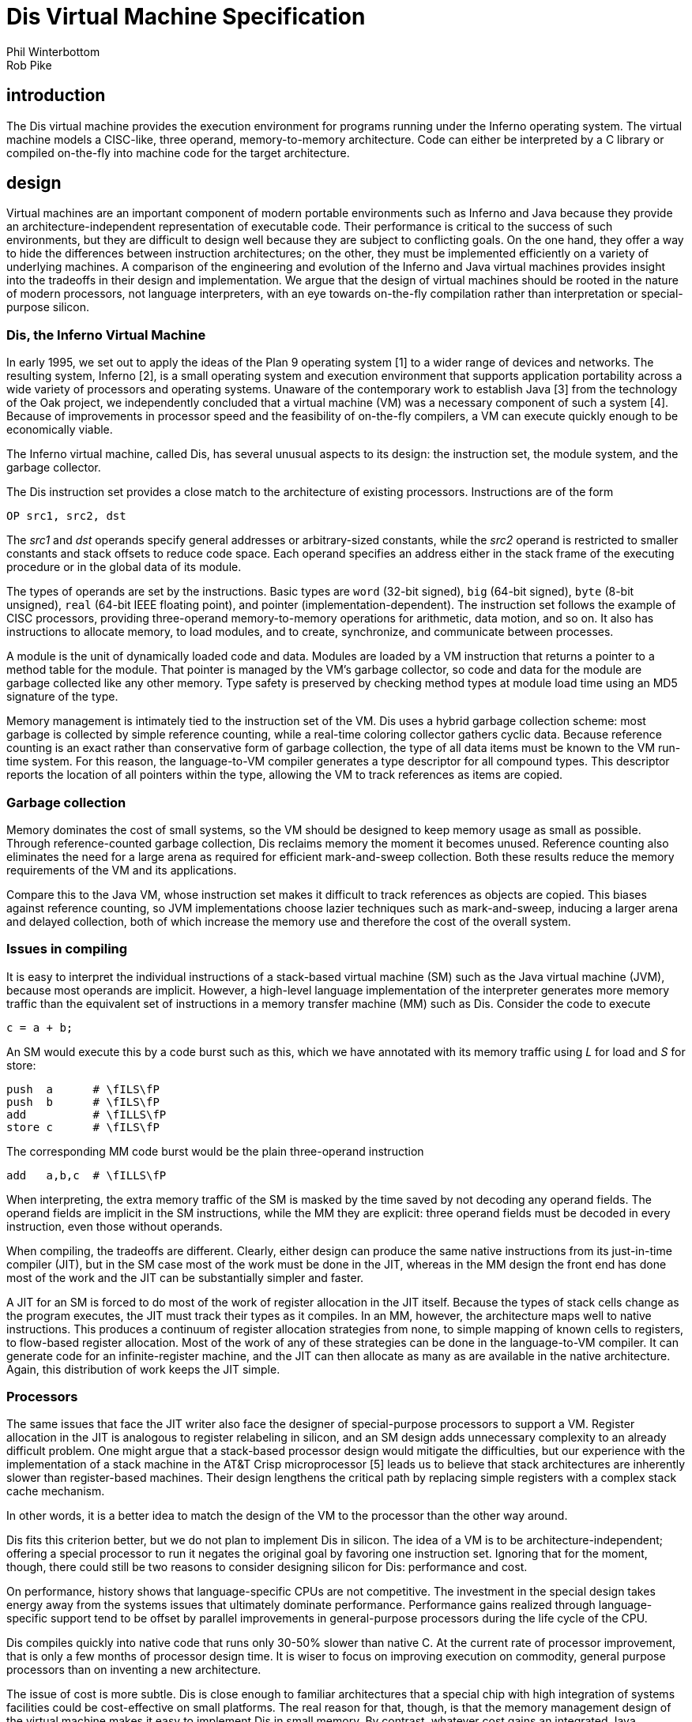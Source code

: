 = Dis Virtual Machine Specification
Phil Winterbottom; Rob Pike


== introduction

The Dis virtual machine provides the execution environment for programs
running under the Inferno operating system. The virtual machine models a
CISC-like, three operand, memory-to-memory architecture. Code can either
be interpreted by a C library or compiled on-the-fly into machine code
for the target architecture.


== design

Virtual machines are an important component of modern portable
environments such as Inferno and Java because they provide
an architecture-independent representation of executable code.
Their performance is critical to the success of such environments,
but they are difficult to design well because they are subject to
conflicting goals.  On the one hand, they offer a way to hide the
differences between instruction architectures; on the other, they
must be implemented efficiently on a variety of underlying machines.
A comparison of the engineering and evolution of the Inferno and Java
virtual machines provides insight into the tradeoffs in their design and
implementation.  We argue that the design of virtual machines should be
rooted in the nature of modern processors, not language interpreters,
with an eye towards on-the-fly compilation rather than interpretation
or special-purpose silicon.


=== Dis, the Inferno Virtual Machine

In early 1995, we set out to apply the ideas of the Plan 9 operating
system [1] to a wider range of devices and networks.  The resulting
system, Inferno [2], is a small operating system and execution environment
that supports application portability across a wide variety of processors
and operating systems.  Unaware of the contemporary work to establish Java
[3] from the technology of the Oak project, we independently concluded
that a virtual machine (VM) was a necessary component of such a system
[4].  Because of improvements in processor speed and the feasibility of
on-the-fly compilers, a VM can execute quickly enough to be economically
viable.

The Inferno virtual machine, called Dis, has several unusual aspects
to its design: the instruction set, the module system, and the garbage
collector.

The Dis instruction set provides a close match to the architecture of
existing processors.  Instructions are of the form

    OP src1, src2, dst

The _src1_ and _dst_ operands specify general addresses or arbitrary-sized
constants, while the _src2_ operand is restricted to smaller constants and
stack offsets to reduce code space.  Each operand specifies an address
either in the stack frame of the executing procedure or in the global
data of its module.

The types of operands are set by the instructions.  Basic types are `word`
(32-bit signed), `big` (64-bit signed), `byte` (8-bit unsigned), `real`
(64-bit IEEE floating point), and pointer (implementation-dependent).
The instruction set follows the example of CISC processors, providing
three-operand memory-to-memory operations for arithmetic, data motion,
and so on.  It also has instructions to allocate memory, to load modules,
and to create, synchronize, and communicate between processes.

A module is the unit of dynamically loaded code and data.  Modules are
loaded by a VM instruction that returns a pointer to a method table for
the module.  That pointer is managed by the VM's garbage collector, so
code and data for the module are garbage collected like any other memory.
Type safety is preserved by checking method types at module load time
using an MD5 signature of the type.

Memory management is intimately tied to the instruction set of the VM.
Dis uses a hybrid garbage collection scheme: most garbage is collected
by simple reference counting, while a real-time coloring collector
gathers cyclic data.  Because reference counting is an exact rather
than conservative form of garbage collection, the type of all data
items must be known to the VM run-time system.  For this reason, the
language-to-VM compiler generates a type descriptor for all compound
types.  This descriptor reports the location of all pointers within the
type, allowing the VM to track references as items are copied.


=== Garbage collection

Memory dominates the cost of small systems, so the VM should be designed
to keep memory usage as small as possible.  Through reference-counted
garbage collection, Dis reclaims memory the moment it becomes unused.
Reference counting also eliminates the need for a large arena as required
for efficient mark-and-sweep collection.  Both these results reduce the
memory requirements of the VM and its applications.

Compare this to the Java VM, whose instruction set makes it difficult to
track references as objects are copied.  This biases against reference
counting, so JVM implementations choose lazier techniques such as
mark-and-sweep, inducing a larger arena and delayed collection, both
of which increase the memory use and therefore the cost of the overall
system.


=== Issues in compiling

It is easy to interpret the individual instructions of a stack-based
virtual machine (SM) such as the Java virtual machine (JVM), because most
operands are implicit.  However, a high-level language implementation
of the interpreter generates more memory traffic than the equivalent
set of instructions in a memory transfer machine (MM) such as Dis.
Consider the code to execute

    c = a + b;

An SM would execute this by a code burst such as this, which we have
annotated with its memory traffic using _L_ for load and _S_ for store:

    push  a      # \fILS\fP
    push  b      # \fILS\fP
    add          # \fILLS\fP
    store c      # \fILS\fP

The corresponding MM code burst would be the plain three-operand
instruction

    add   a,b,c  # \fILLS\fP

When interpreting, the extra memory traffic of the SM is masked by the
time saved by not decoding any operand fields.   The operand fields
are implicit in the SM instructions, while the MM they are explicit:
three operand fields must be decoded in every instruction, even those
without operands.

When compiling, the tradeoffs are different.  Clearly, either design
can produce the same native instructions from its just-in-time compiler
(JIT), but in the SM case most of the work must be done in the JIT,
whereas in the MM design the front end has done most of the work and
the JIT can be substantially simpler and faster.

A JIT for an SM is forced to do most of the work of register allocation in
the JIT itself.  Because the types of stack cells change as the program
executes, the JIT must track their types as it compiles.  In an MM,
however, the architecture maps well to native instructions.  This produces
a continuum of register allocation strategies from none, to simple mapping
of known cells to registers, to flow-based register allocation.  Most of
the work of any of these strategies can be done in the language-to-VM
compiler.  It can generate code for an infinite-register machine, and the
JIT can then allocate as many as are available in the native architecture.
Again, this distribution of work keeps the JIT simple.


=== Processors

The same issues that face the JIT writer also face the designer of
special-purpose processors to support a VM.  Register allocation in
the JIT is analogous to register relabeling in silicon, and an SM
design adds unnecessary complexity to an already difficult problem.
One might argue that a stack-based processor design would mitigate the
difficulties, but our experience with the implementation of a stack
machine in the AT&T Crisp microprocessor [5] leads us to believe that
stack architectures are inherently slower than register-based machines.
Their design lengthens the critical path by replacing simple registers
with a complex stack cache mechanism.

In other words, it is a better idea to match the design of the VM to
the processor than the other way around.

Dis fits this criterion better, but we do not plan to implement Dis
in silicon.  The idea of a VM is to be architecture-independent;
offering a special processor to run it negates the original goal by
favoring one instruction set.  Ignoring that for the moment, though,
there could still be two reasons to consider designing silicon for Dis:
performance and cost.

On performance, history shows that language-specific CPUs are not
competitive.  The investment in the special design takes energy
away from the systems issues that ultimately dominate performance.
Performance gains realized through language-specific support tend to
be offset by parallel improvements in general-purpose processors during
the life cycle of the CPU.

Dis compiles quickly into native code that runs only 30-50% slower than
native C.  At the current rate of processor improvement, that is only a
few months of processor design time.  It is wiser to focus on improving
execution on commodity, general purpose processors than on inventing a
new architecture.

The issue of cost is more subtle.  Dis is close enough to familiar
architectures that a special chip with high integration of systems
facilities could be cost-effective on small platforms.  The real reason
for that, though, is that the memory management design of the virtual
machine makes it easy to implement Dis in small memory.  By contrast,
whatever cost gains an integrated Java processor might realize will
likely be lost in the extra memory required by its conservative garbage
collection scheme [6].



== Addressing Modes

=== Operand Size

Operand sizes are defined as follows: a byte is 8 bits, a word or
pointer is 32 bits, a float is 64 bits, a big integer is 64 bits. The
operand size of each instruction is encoded explicitly by the operand
code. The operand size and type are specified by the last character of
the instruction mnemonic:

    W	word, 32-bit two's complement
    B	byte, 8-bit unsigned
    F	float, 64-bit IEEE format
    L	big, 64-bit two's complement
    P	pointer
    C	Unicode string encoded in UTF-8
    M	memory
    MP	memory containing pointers

Two more operand types are defined to provide `short' types for use by
languages other than Limbo: signed 16-bit integers, called `short word'
here, and 32-bit IEEE format floating-point numbers, called `short float'
or `short real' here.  Support for them is limited to conversion to and
from words or floats respectively; the instructions are marked below
with a dagger (†).

=== Memory Organization

Memory for a thread is divided into several separate regions. The
code segment stores either a decoded virtual machine instruction stream
suitable for execution by the interpreter or flash compiled native machine
code for the host CPU. Neither type of code segment is addressable from
the instruction set. At the object code level, PC values are offsets,
counted in instructions, from the beginning of the code space.

Data memory is a linear array of bytes, addressed using 32-bit
pointers. Words are stored in the native representation of the host
CPU. Data types larger than a byte must be stored at addresses aligned
to a multiple of the data size. A thread executing a module has access to
two regions of addressable data memory. A module pointer (`mp` register)
defines a region of global storage for a particular module, a frame
pointer (`fp` register) defines the current activation record or frame
for the thread. Frames are allocated dynamically from a stack by function
call and return instructions. The stack is extended automatically from
the heap.

The `mp` and `fp` registers cannot be addressed directly, and therefore,
can be modified only by call and return instructions.

=== Effective Addresses

Each instruction can potentially address three operands. The source and
destination operands are general, but the middle operand can use any
address mode except double indirect. If the middle operand of a three
address instruction is omitted, it is assumed to be the same as the
destination operand.

The general operands generate an effective address from three basic modes:
immediate, indirect and double indirect. The assembler syntax for each
mode is:

    10(fp)	30-bit signed indirect from fp
    20(mp)	30-bit signed indirect from mp
    $0x123	30-bit signed immediate value
    10(20(fp))	two 16-bit unsigned offsets double indirect from fp
    10(20(mp))	two 16-bit unsigned offsets double indirect from mp

=== Garbage Collection

The Dis machine performs both reference counted and real time mark
and sweep garbage collection. This hyrbrid approach allows code to be
generated in several styles: pure reference counted, mark and sweep,
or a hybrid of the two approaches. Compiler writers have the freedom to
choose how specific types are handled by the machine to optimize code for
performance or language implementation. Instruction selection determines
which algorithm will be applied to specific types.

When using reference counting, pointers are a special operand type and
should only be manipulated using the pointer instructions in order to
ensure the correct functioning of the garbage collector. Every memory
location that stores a pointer must be known to the interpreter so that
it can be initialized and deallocated correctly. The information is
transmitted in the form of type descriptors in the object module. Each
type descriptor contains a bit vector for a particular type where each
bit corresponds to a word in memory. Type descriptors are generated
automatically by the Limbo compiler. The assembler syntax for a type
descriptor is:

    desc	$10, 132, "001F"

The first parameter is the descriptor number, the second is the size
in bytes, and the third a pointer map. The map contains a list of hex
bytes where each byte maps eight 32 bit words. The most significant bit
represents the lowest memory address.  A one bit indicates a pointer in
memory. The map need not have an entry for every byte and unspecified
bytes are assumed zero.

Throughout this description, the symbolic constant `H` refers to a
nil pointer.


== Instruction Set

=== add_x_ - Add

    Syntax:	addb	src1, src2, dst
		addf	src1, src2, dst
		addw	src1, src2, dst
		addl	src1, src2, dst
    Function:	dst = src1 + src2

The `add` instructions compute the sum of the operands addressed by
`src1` and `src2` and stores the result in the `dst` operand. For `addb`
the result is truncated to eight bits.

=== addc - Add strings

    Syntax:		addc	src1, src2, dst
    Function:	dst = src1 + src2

The `addc` instruction concatenates the two UTF strings pointed to by
`src1` and `src2` ; the result is placed in the pointer addressed by
`dst` .  If both pointers are `H` the result will be a zero length string
rather than `H`.

=== alt - Alternate between communications

    Syntax:		alt	src, dst

The `alt` instruction selects between a set of channels ready to
communicate. The `src` argument is the address of a structure of the
following form:

    struct Alt {
	int nsend;		/* Number of senders */
	int nrecv;		/* Number of receivers */
	struct {
		Channel* c;		/* Channel */
		void*	val;	/* Address of lval/rval */
	} entry[];
    };

The vector is divided into two sections; the first lists the channels
ready to send values, the second lists channels either ready to receive
or an array of channels each of which may be ready to receive. The counts
of the sender and receiver channels are stored as the first and second
words addressed by `src` .  An `alt` instruction proceeds by testing
each channel for readiness to communicate. A ready channel is added to
a list. If the list is empty after each channel has been considered,
the thread blocks at the `alt` instruction waiting for a channel to
become ready; otherwise, a channel is picked at random from the ready set.

The `alt` instruction then uses the selected channel to perform the
communication using the `val` address as either a source for send or
a destination for receive. The numeric index of the selected vector
element is placed in `dst` .

and_x_ - Logical AND

    Syntax:	andb	src1, src2, dst
		andw	src1, src2, dst
		andl	src1, src2, dst
    Function:	dst = src1 & src2

The instructions compute the bitwise AND of the two operands addressed by
`src1` and `src2` and stores the result in the `dst` operand.

beq_x_ - Branch equal

    Syntax:	beqb	src1, src2, dst
		beqc	src1, src2, dst
		beqf	src1, src2, dst
		beqw	src1, src2, dst
		beql	src1, src2, dst
    Function:	if src1 == src2 then pc = dst

If the `src1` operand is equal to the `src2` operand, then control is
transferred to the program counter specified by the `dst` operand.

bge_x_ - Branch greater or equal

    Syntax:	bgeb	src1, src2, dst
		bgec	src1, src2, dst
		bgef	src1, src2, dst
		bgew	src1, src2, dst
		bgel	src1, src2, dst
    Function:	if src1 >= src2 then pc = dst

If the `src1` operand is greater than or equal to the `src2` operand,
then control is transferred to program counter specified by the `dst`
operand. This instruction performs a signed comparison.

bgt_x_ - Branch greater

    Syntax:	bgtb	src1, src2, dst
		bgtc	src1, src2, dst
		bgtf	src1, src2, dst
		bgtw	src1, src2, dst
		bgtl	src1, src2, dst
    Function:	if src1 > src2 then pc = dst

If the `src1` operand is greater than the `src2` operand, then control is
transferred to the program counter specified by the `dst` operand. This
instruction performs a signed comparison.

ble_x_ - Branch less than or equal

    Syntax:	bleb	src1, src2, dst
		blec	src1, src2, dst
		blef	src1, src2, dst
		blew	src1, src2, dst
		blel	src1, src2, dst
    Function:	if src1 <= src2 then pc = dst

If the `src1` operand is less than or equal to the `src2` operand,
then control is transferred to the program counter specified by the
`dst` operand. This instruction performs a signed comparison.

blt_x_ - Branch less than

    Syntax:	bltb	src1, src2, dst
		bltc	src1, src2, dst
		bltf	src1, src2, dst
		bltw	src1, src2, dst
		bltl	src1, src2, dst
    Function:	if src1 < src2 then pc = dst

If the `src1` operand is less than the `src2` operand, then control is
transferred to the program counter specified by the `dst` operand.

bne_x_ - Branch not equal

    Syntax:	bneb	src1, src2, dst
		bnec	src1, src2, dst
		bnef	src1, src2, dst
		bnew	src1, src2, dst
		bnel	src1, src2, dst
    Function:	if src1 != src2 then pc = dst

If the `src1` operand is not equal to the `src2` operand, then control
is transferred to the program counter specified by the `dst` operand.

call - Call local function

    Syntax:	call	src, dst
    Function:	link(src) = pc
		frame(src) = fp
		mod(src) = 0
		fp = src
		pc = dst

The `call` instruction performs a function call to a routine in the
same module. The `src` argument specifies a frame created by `new` .
The current value of `pc` is stored in link(src), the current value of
`fp` is stored in frame(src) and the module link register is set to
0. The value of `fp` is then set to `src` and control is transferred to
the program counter specified by `dst`.

case - Case compare integer and branch

    Syntax:	case	src, dst
    Function:	pc = 0..i: dst[i].pc where
		  dst[i].lo >= src && dst[i].hi < src

The `case` instruction jumps to a new location specified by a range of
values. The `dst` operand points to a table in memory containing a table
of `i` values. Each value is three words long: the first word specifies
a low value, the second word specifies a high value, and the third word
specifies a program counter. The first word of the table gives the
number of entries. The `case` instruction searches the table for the
first matching value where the `src` operand is greater than or equal
to the low word and less than the high word. Control is transferred to
the program counter stored in the first word of the matching entry.

casec - Case compare string and branch

    Syntax:	casec	src, dst
    Function:	pc = 0..i: dst[i].pc where
		   dst[i].lo >= src && dst[i].hi < src

The `casec` instruction jumps to a new location specified by a range
of string constants. The table is the same as described for the `case`
instruction.

cons_x_ - Allocate new list element

    Syntax:	consb	src, dst
		consc	src, dst
		consf	src, dst
		consl	src, dst
		consm	src, dst
		consmp	src, dst
		consp	src, dst
		consw	src, dst
    Function:	p = new(src, dst)
		dst = p

The `cons` instructions add a new element to the head of a list. A new
list element is composed from the `src` operand and a pointer to the
head of an extant list specified by `dst` .  The resulting element is
stored back into `dst` .

cvtac - Convert byte array to string

    Syntax:	cvtac	src, dst
    Function:	dst = string(src)

The `src` operand must be an array of bytes, which is converted into a
character string and stored in `dst` .  The new string is a copy of the
bytes in `src` .

cvtbw - Convert byte to word

    Syntax:	cvtbw	src, dst
    Function:	dst = src & 0xff

A byte is fetched from the `src` operand extended to the size of a word
and then stored into `dst` .

cvtca - Convert string to byte array

    Syntax:	cvtca	src, dst
    Function:	dst = array(src)

The `src` operand must be a string which is converted into an array of
bytes and stored in `dst` .  The new array is a copy of the characters
in src.

cvtcf - Convert string to real

    Syntax:	cvtcf	src, dst
    Function:	dst = (float)src

The string addressed by the `src` operand is converted to a floating point
value and stored in the `dst` operand. Initial white space is ignored;
conversion ceases at the first character in the string that is not part
of the representation of the floating point value.

cvtcl - Convert string to big

    Syntax:	cvtcl	src, dst
    Function:	dst = (big)src

The string addressed by the `src` operand is converted to a big integer
and stored in the `dst` operand. Initial white space is ignored;
conversion ceases at the first non-digit in the string.

cvtcw - Convert string to word

    Syntax:	cvtcw	src, dst
    Function:	dst = (int)src

The string addressed by the `src` operand is converted to a word and
stored in the `dst` operand. Initial white space is ignored; after a
possible sign, conversion ceases at the first non-digit in the string.

cvtfc - Convert real to string

    Syntax:	cvtfc	src, dst
    Function:	dst = string(src)

The floating point value addressed by the `src` operand is converted
to a string and stored in the `dst` operand. The string is a floating
point representation of the value.

cvtfw - Convert real to word

    Syntax:	cvtfw	src, dst
    Function:	dst = (int)src

The floating point value addressed by `src` is converted into a word
and stored into `dst` .  The floating point value is rounded to the
nearest integer.

cvtfl - Convert real to big

    Syntax:	cvtfl	src, dst
    Function:	dst = (big)src

The floating point value addressed by `src` is converted into a big
integer and stored into `dst` .  The floating point value is rounded to
the nearest integer.

cvtfr - Convert real to short real†

    Syntax:	cvtfr	src, dst
    Function:	dst = (short float)src

The floating point value addressed by `src` is converted to a short
(32-bit) floating point value and stored into `dst` .  The floating
point value is rounded to the nearest integer.

cvtlc - Convert big to string

    Syntax:	cvtlc	src, dst
    Function:	dst = string(src)

The big integer addressed by the `src` operand is converted to a string
and stored in the `dst` operand. The string is the decimal representation
of the big integer.

cvtlw - Convert big to word

    Syntax:	cvtlw	src, dst
    Function:	dst = (int)src

The big integer addressed by the `src` operand is converted to a word
and stored in the `dst` operand.

cvtsw - Convert short word to word†

    Syntax:	cvtsw	src, dst
    Function:	dst = (int)src

The short word addressed by the `src` operand is converted to a word
and stored in the `dst` operand.

cvtwb - Convert word to byte

    Syntax:	cvtwb	src, dst
    Function:	dst = (byte)src;

The `src` operand is converted to a byte and stored in the `dst` operand.

cvtwc - Convert word to string

    Syntax:	cvtwc	src, dst
    Function:	dst = string(src)

The word addressed by the `src` operand is converted to a string and
stored in the `dst` operand. The string is the decimal representation
of the word.

cvtwl - Convert word to big

    Syntax:	cvtwl	src, dst
    Function:	dst = (big)src;

The word addressed by the `src` operand is converted to a big integer
and stored in the `dst` operand.

cvtwf - Convert word to real

    Syntax:	cvtwf	src, dst
    Function:	dst = (float)src;

The word addressed by the `src` operand is converted to a floating point
value and stored in the `dst` operand.

cvtws - Convert word to short word†

    Syntax:	cvtws	src, dst
    Function:	dst = (short)src;

The word addressed by the `src` operand is converted to a short word
and stored in the `dst` operand.

cvtlf - Convert big to real

    Syntax:	cvtlf	src, dst
    Function:	dst = (float)src;

The big integer addressed by the `src` operand is converted to a floating
point value and stored in the `dst` operand.

cvtrf - Convert short real to real†

    Syntax:	cvtrf	src, dst
    Function:	dst = (float)src;

The short (32 bit) floating point value addressed by the `src` operand
is converted to a 64-bit floating point value and stored in the `dst`
operand.

div_x_ - Divide

    Syntax:	divb	src1, src2, dst
		divf	src1, src2, dst
		divw	src1, src2, dst
		divl	src1, src2, dst
    Function:	dst = src2/src1

The `src2` operand is divided by the `src1` operand and the quotient
is stored in the `dst` operand. Division by zero causes the thread
to terminate.

exit - Terminate thread

    Syntax:	exit
    Function:	exit()

The executing thread terminates. All resources held in the stack are
deallocated.

frame - Allocate frame for local call

    Syntax:	frame	src1, src2
    Function:	src2 = fp + src1->size
		initmem(src2, src1);

The frame instruction creates a new stack frame for a call to a function
in the same module. The frame is initialized according to the type
descriptor supplied as the `src1` operand. A pointer to the newly created
frame is stored in the `src2` operand.

goto - Computed goto

    Syntax:	goto	src, dst
    Function:	pc = dst[src]

The `goto` instruction performs a computed goto. The `src` operand must be
an integer index into a table of PC values specified by the `dst` operand.

head_x_ - Head of list

    Syntax:	headb	src, dst
		headf	src, dst
		headm	src, dst
		headmp	src, dst
		headp	src, dst
		headw	src, dst
		headl	src, dst
    Function:	dst = hd src

The `head` instructions make a copy of the first data item stored in a
list. The `src` operand must be a list of the correct type. The first
item is copied into the `dst` operand. The list is not modified.

indc - Index by character

    Syntax:	indc	src1, src2, dst	
    Function:	dst = src1[src2]

The `indc` instruction indexes Unicode strings. The `src1` instruction
must be a string. The `src2` operand must be an integer specifying the
origin-0 index in `src1` of the (Unicode) character to store in the
`dst` operand.

indx - Array index

    Syntax:	indx	src1, dst, src2
    Function:	dst = &src1[src2]

The `indx` instruction computes the effective address of an array
element. The `src1` operand must be an array created by the `newa`
instruction. The `src2` operand must be an integer. The effective address
of the `src2` element of the array is stored in the `dst` operand.

ind_x_ - Index by type

    Syntax:	indb	src1, dst, src2
		indw	src1, dst, src2
		indf	src1, dst, src2
		indl	src1, dst, src2
    Function:	dst = &src1[src2]

The `indb`, `indw`, `indf` and `indl` instructions index arrays of the
basic types. The `src1` operand must be an array created by the `newa`
instruction. The `src2` operand must be a non-negative integer index
less than the array size. The effective address of the element at the
index is stored in the `dst` operand.

insc - Insert character into string

    Syntax:	insc	src1, src2, dst
    Function:	src1[src2] = dst

The `insc` instruction inserts a character into an existing string.
The index in `src2` must be a non-negative integer less than the length
of the string plus one.  (The character will be appended to the string
if the index is equal to the string's length.)  The `src1` operand must
be a string (or nil).  The character to insert must be a valid 21-bit
unicode value represented as a word.

jmp - Branch always

    Syntax:	jmp	dst
    Function:	pc = dst

Control is transferred to the location specified by the `dst` operand.

lea - Load effective address

    Syntax:	lea	src, dst
    Function:	dst = &src

The `lea` instruction computes the effective address of the `src`
operand and stores it in the `dst` operand.

lena - Length of array

    Syntax:	lena	src, dst
    Function:	dst = nelem(src)

The `lena` instruction computes the length of the array specified by the
`src` operand and stores it in the `dst` operand.

lenc - Length of string

    Syntax:	lenc	src, dst
    Function:	dst = utflen(src)

The `lenc` instruction computes the number of characters in the UTF
string addressed by the `src` operand and stores it in the `dst` operand.

lenl - Length of list

    Syntax:	lenl	src, dst
    Function:	dst = 0;
		for(l = src; l; l = tl l)
			dst++;

The `lenl` instruction computes the number of elements in the list
addressed by the `src` operand and stores the result in the `dst` operand.

load - Load module

    Syntax:	load	src1, src2, dst
    Function:	dst = load src2 src1

The `load` instruction loads a new module into the heap. The module
might optionally be compiled into machine code depending on the module
header. The `src1` operand is a pathname to the file containing the
object code for the module. The `src2` operand specifies the address
of a linkage descriptor for the module (see below).  A reference to the
newly loaded module is stored in the `dst` operand.  If the module could
not be loaded for any reason, then `dst` will be set to `H` .

The linkage descriptor referenced by the `src2` operand is a table in
data space that lists the functions imported by the current module from
the module to be loaded.  It has the following layout:

    int nentries;
    struct {	/* word aligned */
        int	sig;
        byte	name[];	/* UTF encoded name, 0-terminated */
    } entry[];

The `nentries` value gives the number of entries in the table and can be
zero.  It is followed by that many linkage entries.  Each entry is aligned
on a word boundary; there can therefore be padding before each structure.
The entry names the imported function in the UTF-encoded string in `name`
, which is terminated by a byte containing zero.  The MD5 hash of the
function's type signature is given in the value `sig` .  For each entry,
`load` instruction checks that a function with the same name in the newly
loaded exists, with the same signature.  Otherwise the load will fail and
`dst` will be set to `H`.

The entries in the linkage descriptor form an array of linkage records
(internal to the virtual machine) associated with the module pointer
returned in `dst` , that is indexed by operators `mframe` , `mcall`
and `mspawn` to refer to functions in that module.  The linkage scheme
provides a level of indirection that allows a module to be loaded using
any module declaration that is a valid subset of the implementation
module's declaration, and allows entry points to be added to modules
without invalidating calling modules.

lsr_x_ - Logical shift right

    Syntax:	lsrw	src1, src2, dst
		lsrl	src1, src2, dst
    Function:	dst = (unsigned)src2 >> src1

The `lsr` instructions shift the `src2` operand right by the number of
bits specified by the `src1` operand, replacing the vacated bits by 0,
and store the result in the `dst` operand. Shift counts less than 0 or
greater than the number of bits in the object have undefined results.
This instruction is included for support of languages other than Limbo,
and is not used by the Limbo compiler.

mcall - Inter-module call

    Syntax:	mcall	src1, src2, src3
    Function:	link(src1) = pc
		frame(src1) = fp
		mod(src1) = current_moduleptr
		current_moduleptr = src3->moduleptr
		fp = src1
		pc = src3->links[src2]->pc

The `mcall` instruction calls a function in another module. The first
argument specifies a new frame for the called procedure and must
have been built using the `mframe` instruction.  The `src3` operand
is a module reference generated by a successful `load` instruction.
The `src2` operand specifies the index for the called function in the
array of linkage records associated with that module reference (see the
`load` instruction).

mframe - Allocate inter-module frame

    Syntax:	mframe	src1, src2, dst
    Function:	dst = fp + src1->links[src2]->t->size
		initmem(dst, src1->links[src2])

The `mframe` instruction allocates a new frame for a procedure call into
another module. The `src1` operand specifies the location of a module
pointer created as the result of a successful load instruction. The
`src2` operand specifies the index for the called function in the array
of linkage records associated with that module pointer (see the `load`
instruction).  A pointer to the initialized frame is stored in `dst` .
The `src2` operand specifies the linkage number of the function to be
called in the module specified by `src1` .

mnewz - Allocate object given type from another module

    Syntax:	mnewz	src1, src2, dst
    Function:	dst = malloc(src1->types[src2]->size)
		initmem(dst, src1->types[src2]->map)

The `mnewz` instruction allocates and initializes storage to a new area
of memory.  The `src1` operand specifies the location of a module pointer
created as the result of a successful load instruction.  The size of the
new memory area and the location of pointers within it are specified
by the `src2` operand, which gives a type descriptor number within
that module.  Space not occupied by pointers is initialized to zero.
A pointer to the initialized object is stored in `dst` .  This instruction
is not used by Limbo; it was added to implement other languages.

mod_x_ - Modulus

    Syntax:	modb	src1, src2, dst
		modw	src1, src2, dst
		modl	src1, src2, dst
    Function:	dst = src2 % src1

The modulus instructions compute the remainder of the `src2` operand
divided by the `src1` operand and store the result in `dst` .  The
operator preserves the condition that the absolute value of a%b is less
than the absolute value of `b` ; `"(a/b)*b` + a%b" is always equal to
`a` .

mov_x_ - Move scalar

    Syntax:	movb	src, dst
		movw	src, dst
		movf	src, dst
		movl	src, dst
    Function:	dst = src

The move operators perform assignment. The value specified by the `src`
operand is copied to the `dst` operand.

movm - Move memory

    Syntax:	movm	src1, src2, dst
    Function:	memmove(&dst, &src1, src2)

The `movm` instruction copies memory from the `src1` operand to the
`dst` operand for `src2` bytes. The `src1` and `dst` operands specify
the effective address of the memory rather than a pointer to the memory.

movmp - Move memory and update reference counts

    Syntax:	movmp	src1, src2, dst
    Function:	decmem(&dst, src2)
		memmove(&dst, &src1, src2->size)
		incmem(&src, src2)

The `movmp` instructions performs the same function as the `movm`
instruction but increments the reference count of pointers contained in
the data type. For each pointer specified by the `src2` type descriptor,
the corresponding pointer reference count in the destination is
decremented. The `movmp` instruction then copies memory from the `src1`
operand to the `dst` operand for the number of bytes described by the
type descriptor. For each pointer specified by the type descriptor the
corresponding pointer reference count in the source is incremented.

movp - Move pointer

    Syntax:	movp	src, dst
    Function:	destroy(dst)
		dst = src
		incref(src)

The `movp` instruction copies a pointer adjusting the reference counts
to reflect the new pointers.

movpc - Move program counter

    Syntax:	movpc	src, dst
    Function:	dst = PC(src);

The `movpc` instruction computes the actual address of an immediate PC
value. The `dst` operand is set to the actual machine address of the
instruction addressed by the `src` operand. This instruction must be
used to calculate PC values for computed branches.

mspawn - Module spawn function

    Syntax:	mspawn	src1, src2, src3
    Function:	fork();
		if(child){
			link(src1) = 0
			frame(src1) = 0
			mod(src1) = src3->moduleptr
			current_moduleptr = src3->moduleptr
			fp = src1
			pc = src3->links[src2]->pc
		}

The `mspawn` instruction creates a new thread, which starts executing a
function in another module.  The first argument specifies a new frame
for the called procedure and must have been built using the `mframe`
instruction.  The `src3` operand is a module reference generated by a
successful `load` instruction.  The `src2` operand specifies the index
for the called function in the array of linkage records associated with
that module reference (see the `load` instruction above).

mul_x_ - Multiply

    Syntax:	mulb	src1, src2, dst
		mulw	src1, src2, dst
		mulf	src1, src2, dst
		mull	src1, src2, dst
    Function:	dst = src1 * src2

The `src1` operand is multiplied by the `src2` operand and the product
is stored in the `dst` operand.

nbalt - Non blocking alternate

    Syntax:	nbalt	src, dst

The `nbalt` instruction has the same operands and function as `alt` ,
except that if no channel is ready to communicate, the instruction does
not block. When no channels are ready, control is transferred to the PC
in the last element of the table addressed by `dst` .

negf - Negate real

    Syntax:	negf	src, dst
    Function:	dst = -src

The floating point value addressed by the `src` operand is negated and
stored in the `dst` operand.

new, newz - Allocate object

    Syntax:	new	src, dst
		newz	src, dst
    Function:	dst = malloc(src->size);
		initmem(dst, src->map);

The `new` instruction allocates and initializes storage to a new area
of memory. The size and locations of pointers are specified by the
type descriptor number given as the `src` operand. A pointer to the
newly allocated object is placed in `dst` .  Any space not occupied by
pointers has undefined value.

The `newz` instruction additionally guarantees that all non-pointer
values are set to zero.  It is not used by Limbo.

newa, newaz - Allocate array

    Syntax:	newa	src1, src2, dst
		newaz	src1, src2, dst
    Function:	dst = malloc(src2->size * src1);
		for(i = 0; i < src1; i++)
			initmem(dst + i*src2->size, src2->map);

The `newa` instruction allocates and initializes an array. The number of
elements is specified by the `src1` operand. The type of each element is
specified by the type descriptor number given as the `src2` operand.
Space not occupied by pointers has undefined value.  The `newaz`
instruction additionally guarantees that all non-pointer values are set
to zero; it is not used by Limbo.

newc_x_ - Allocate channel

    Syntax:	newcw	dst
		newcb	dst
		newcl	dst
		newcf	dst
		newcp	dst
		newcm	src, dst
		newcmp	src, dst
    Function:	dst = new(Channel)

The `newc` instruction allocates a new channel of the specified type and
stores a reference to the channel in `dst` .  For the `newcm` instruction
the source specifies the number of bytes of memory used by values sent
on the channel (see the `movm` instruction above).  For the `newcmp`
instruction the first operand specifies a type descriptor giving the
length of the structure and the location of pointers within the structure
(see the `movmp` instruction above).

or_x_ - Logical OR

    Syntax:	orb	src1, src2, dst
		orw	src1, src2, dst
		orl	src1, src2, dst
    Function:	dst = src1 | src

These instructions compute the bitwise OR of the two operands addressed by
`src1` and `src2` and store the result in the `dst` operand.

recv - Receive from channel

    Syntax:	recv	src, dst
    Function:	dst = <-src

The `recv` instruction receives a value from some other thread on the
channel specified by the `src` operand. Communication is synchronous,
so the calling thread will block until a corresponding `send` or `alt`
is performed on the channel. The type of the received value is determined
by the channel type and the `dst` operand specifies where to place the
received value.

ret - Return from function

    Syntax:	ret
    Function:	npc = link(fp)
		mod = mod(fp)
		fp = frame(fp)
		pc = npc

The `ret` instruction returns control to the instruction after the call
of the current function.

send - Send to channel

    Syntax:	send	src, dst
    Function:	dst <-= src

The `send` instruction sends a value from this thread to some other
thread on the channel specified by the `dst` operand. Communication
is synchronous so the calling thread will block until a corresponding
`recv` or `alt` is performed on the channel. The type of the sent value
is determined by the channel type and the `dst` operand specifies where
to retrieve the sent value.

shl_x_ - Shift left arithmetic

    Syntax:	shlb	src1, src2, dst
		shlw	src1, src2, dst
		shll	src1, src2, dst
    Function:	dst = src2 << src1

The `shl` instructions shift the `src2` operand left by the number of
bits specified by the `src1` operand and store the result in the `dst`
operand. Shift counts less than 0 or greater than the number of bits in
the object have undefined results.

shr_x_ - Shift right arithmetic

    Syntax:	shrb	src1, src2, dst
		shrw	src1, src2, dst
		shrl	src1, src2, dst
    Function:	dst = src2 >> src1

The `shr` instructions shift the `src2` operand right by the number of
bits specified by the `src1` operand and store the result in the `dst`
operand. Shift counts less than 0 or greater than the number of bits in
the object have undefined results.

slicea - Slice array

    Syntax:	slicea	src1, src2, dst
    Function:	dst = dst[src1:src2]

The `slicea` instruction creates a new array, which contains the elements
from the index at `src1` to the index `src2-1` .  The new array is a
reference array which points at the elements in the initial array. The
initial array will remain allocated until both arrays are no longer
referenced.

slicec - Slice string

    Syntax:	slicec	src1, src2, dst
    Function:	dst = dst[src1:src2]

The `slicec` instruction creates a new string, which contains characters
from the index at `src1` to the index `src2-1` .  Unlike `slicea` ,
the new string is a copy of the elements from the initial string.

slicela - Assign to array slice

    Syntax:	slicela	  src1, src2, dst
    Function:	dst[src2:] = src1

The `src1` and `dst` operands must be arrays of equal types. The `src2`
operand is a non-negative integer index. The `src1` array is assigned
to the array slice `dst[src2:]` ; `"src2` + nelem(src1)" must not exceed
`nelem(dst)` .

spawn - Spawn function

    Syntax:	spawn	src, dst
    Function:	fork();
		if(child)
			dst(src);

The `spawn` instruction creates a new thread and calls the function
specified by the `dst` operand. The argument frame passed to the thread
function is specified by the `src` operand and should have been created
by the `frame` instruction.

sub_x_ - Subtract	

    Syntax:	subb	src1, src2, dst
		subf	src1, src2, dst
		subw	src1, src2, dst
		subl	src1, src2, dst
    Function:	dst = src2 - src1

The `sub` instructions subtract the operands addressed by `src1` and
`src2` and stores the result in the `dst` operand. For `subb` , the
result is truncated to eight bits.

tail - Tail of list

    Syntax:	tail	src, dst
    Function:	dst = src->next

The `tail` instruction takes the list specified by the `src` operand
and creates a reference to a new list with the head removed, which is
stored in the `dst` operand.

tcmp - Compare types

    Syntax:	tcmp	src, dst
    Function:	if(typeof(src) != typeof(dst))
			error("typecheck");

The `tcmp` instruction compares the types of the two pointers supplied
by the `src` and `dst` operands. The comparison will succeed if the
two pointers were created from the same type descriptor or the `src`
operand is `nil` ; otherwise, the program will error. The `dst` operand
must be a valid pointer.

xor_x_ - Exclusive OR

    Syntax:	xorb	src1, src2, dst
		xorw	src1, src2, dst
		xorl	src1, src2, dst
    Function:	dst = src1 ^ src2

These instructions compute the bitwise exclusive-OR of the two operands
addressed by `src1` and `src2` and store the result in the `dst` operand.


== Object File Format

An object file defines a single module. The file has the following
structure:

    Objfile
    {
        Header;
        Code_section;
        Type_section;
        Data_section;
        Module_name;
        Link_section;
    };

The following data types are used in the description of the file encoding:

    OP  encoded integer operand, encoding selected by the two most
        significant bits as follows:
        00 signed 7 bits, 1 byte
        10 signed 14 bits, 2 bytes
        11 signed 30 bits, 4 bytes
    B	unsigned byte
    W	32 bit signed integer
    F	canonicalized 64-bit IEEE754 floating point value
    SO	16 bit unsigned small offset from register
    SI	16 bit signed immediate value
    LO	30 bit signed large offset from register

All binary values are encoded in two's complement format, most significant
byte first.

=== The Header Section

    Header
    {
	OP: magic_number;
	Signature;
	OP: runtime_flag;
	OP: stack_extent;
	OP: code_size;
	OP: data_size;
	OP: type_size;
	OP: link_size;
	OP: entry_pc;
	OP: entry_type;
    };

The magic number is defined as 819248 (symbolically `XMAGIC` ),
for modules that have not been signed cryptographically, and 923426
(symbolically `SMAGIC` ), for modules that contain a signature.  On the
Inferno system, the symbolic names `XMAGIC` and `SMAGIC` are defined by
the C include file `/include/isa.h` and the Limbo module `/module/dis.m` .

The signature field is only present if the magic number is `SMAGIC` .
It has the form:

    Signature
    {
	OP: length;
	array[length] of byte: signature;
    };

A digital signature is defined by a length, followed by an array of
untyped bytes.  Data within the signature should identify the signing
authority, algorithm, and data to be signed.

The `runtime_flag` is a bit mask that defines various execution options
for a Dis module. The flags currently defined are:

    MUSTCOMPILE	= 1<<0
    DONTCOMPILE	= 1<<1
    SHAREMP		= 1<<2

The `MUSTCOMPILE` flag indicates that a `load` instruction should draw an
error if the implementation is unable to compile the module into native
instructions using a just-in-time compiler.

The `DONTCOMPILE` flag indicates that the module should not be compiled
into native instructions, even though it is the default for the runtime
environment. This flag may be set to allow debugging or to save memory.

The `SHAREMP` flag indicates that each instance of the module should
use the same module data for all instances of the module. There is no
implicit synchronization between threads using the shared data.

The `stack_extent` value indicates the number of bytes by which the thread
stack of this module should be extended in the event that procedure calls
exhaust the allocated stack. While stack extension is transparent to
programs, increasing this value may improve the efficiency of execution
at the expense of using more memory.

The `code_size` is a count of the number of instructions stored in the
Code_section.

The `data_size` gives the size in bytes of the module's global data,
which is initialized by evaluating the contents of the data section.

The `type_size` is a count of the number of type descriptors stored in
the Type_section.

The `link_size` is a count of the number of external linkage directives
stored in the Link_section.

The `entry_pc` is an integer index into the instruction stream that is
the default entry point for this module. The `entry_pc` should point to
the first instruction of a function. Instructions are numbered from a
program counter value of zero.

The `entry_type` is the index of the type descriptor that corresponds
to the function entry point set by `entry_pc` .

=== The Code Section

The code section describes a sequence of instructions for the virtual
machine. An instruction is encoded as follows:

    Instruction
    {
	B: opcode;
	B: address_mode;
	Middle_data;
	Source_data;
	Dest_data;
    };


The `opcode` specifies the instruction to execute, encoded as follows:

    00 nop:20 headb:40 mulw:60 blew:80 shrl
    01 alt:21 headw:41 mulf:61 bgtw:81 bnel
    02 nbalt:22 headp:42 divb:62 bgew:82 bltl
    03 goto:23 headf:43 divw:63 beqf:83 blel
    04 call:24 headm:44 divf:64 bnef:84 bgtl
    05 frame:25 headmp:45 modw:65 bltf:85 bgel
    06 spawn:26 tail:46 modb:66 blef:86 beql
    07 runt:27 lea:47 andb:67 bgtf:87 cvtlf
    08 load:28 indx:48 andw:68 bgef:88 cvtfl
    09 mcall:29 movp:49 orb:69 beqc:89 cvtlw
    0A mspawn:2A movm:4A orw:6A bnec:8A cvtwl
    0B mframe:2B movmp:4B xorb:6B bltc:8B cvtlc
    0C ret:2C movb:4C xorw:6C blec:8C cvtcl
    0D jmp:2D movw:4D shlb:6D bgtc:8D headl
    0E case:2E movf:4E shlw:6E bgec:8E consl
    0F exit:2F cvtbw:4F shrb:6F slicea:8F newcl
    10 new:30 cvtwb:50 shrw:70 slicela:90 casec
    11 newa:31 cvtfw:51 insc:71 slicec:91 indl
    12 newcb:32 cvtwf:52 indc:72 indw:92 movpc
    13 newcw:33 cvtca:53 addc:73 indf:93 tcmp
    14 newcf:34 cvtac:54 lenc:74 indb:94 mnewz
    15 newcp:35 cvtwc:55 lena:75 negf:95 cvtrf
    16 newcm:36 cvtcw:56 lenl:76 movl:96 cvtfr
    17 newcmp:37 cvtfc:57 beqb:77 addl:97 cvtws
    18 send:38 cvtcf:58 bneb:78 subl:98 cvtsw
    19 recv:39 addb:59 bltb:79 divl:99 lsrw
    1A consb:3A addw:5A bleb:7A modl:9A lsrl
    1B consw:3B addf:5B bgtb:7B mull:9B eclr
    1C consp:3C subb:5C bgeb:7C andl:9C newz
    1D consf:3D subw:5D beqw:7D orl:9D newaz
    1E consm:3E subf:5E bnew:7E xorl
    1F consmp:3F mulb:5F bltw:7F shll

The `address_mode` byte specifies the addressing mode of each of the
three operands: middle, source and destination. The source and destination
operands are encoded by three bits and the middle operand by two bits. The
bits are packed as follows:

    bit	 7  6  5  4  3  2  1  0
	m1 m0 s2 s1 s0 d2 d1 d0

The middle operand is encoded as follows:

    00	_none_ 	no middle operand	
    01	$SI	small immediate
    10	SO(FP)	small offset indirect from FP
    11	SO(MP)	small offset indirect from MP

The source and destination operands are encoded as follows:

    000	LO(MP)	offset indirect from MP
    001	LO(FP)	offset indirect from FP
    010	$OP	30 bit immediate
    011	\fInone\fP	no operand
    100	SO(SO(MP))	double indirect from MP
    101	SO(SO(FP))	double indirect from FP
    110	\fIreserved\fP
    111	\fIreserved\fP

The `middle_data` field is only present if the middle operand specifier of
the address_mode is not  `none'.  If the field is present it is encoded
as an `OP` .

The `source_data` and `dest_data` fields are present only if the
corresponding `address_mode` field is not `none'.  For offset indirect and
immediate modes the field contains a single `OP` .  For double indirect
modes the values are encoded as two `OP` values: the first value is the
register indirect offset, and the second value is the final indirect
offset. The offsets for double indirect addressing cannot be larger than
16 bits.

=== The Type Section

The type section contains type descriptors describing the layout of
pointers within data types. The format of each descriptor is:

    Type_descriptor
    {
	OP: desc_number;
	OP: size;
	OP: number_ptrs;
	array[number_ptrs] of B: map;
    };


The `desc_number` is a small integer index used to identify the descriptor
to instructions such as `new` .

The `size` field is the size in bytes of the memory described by this
type.

The `number_ptrs` field gives the size in bytes of the `map` array.

The `map` array is a bit vector where each bit corresponds to a word
in memory.  The most significant bit corresponds to the lowest address.
For each bit in the map, the word at the corresponding offset in the
type is a pointer iff the bit is set to 1.

=== The Data Section

The data section encodes the contents of the `MP` data for the
module. The section contains a sequence of items; each item contains
a control byte and an offset into the section, followed by one or more
data items.  A control byte of zero marks the end of the data section.
Otherwise, it gives the type of data to be loaded and selects between
two representations of an item:

    Short_item
    {
	B: code;
	OP: offset;
	array[code & 16rF] of type[code>>4]: data;
    };

    Long_item
    {
	B: code;
	OP: count;
	OP: offset;
	array[ndata] of type[code>>4]: data;
    };

A `Short_item` is generated for 15 or fewer items, otherwise a `Long_item`
is generated. In a `Long_item` the count field (bottom 4 bits of code)
is set to zero and the count follows as an `OP` .  The top 4 bits of
code determine the type of the datum.  The defined values are:

    0001	8 bit bytes
    0010	32 bit words
    0011	utf encoded string
    0100	real value IEEE754 canonical representation
    0101	Array
    0110	Set array address
    0111	Restore load address
    1000	64 bit big

The byte, word, real and big operands are encoded as sequences of
bytes (of appropriate length) in big-endian form, converted to native
format before being stored in the data space.  The `string' code takes
a UTF-encoded sequence of `count` bytes, which is converted to an array
of 21-bit Unicode values stored in an implementation-dependent structure
on the heap; a 4-byte pointer to the string descriptor is stored in the
data space.  The `array' code takes two 4-byte operands: the first is the
index of the array's type descriptor in the type section; the second is
the length of the array to be created.  The result in memory is a 4-byte
pointer to an implementation-dependent array descriptor in the heap.

Each item's data is stored at the address formed by adding the `offset`
in that item to a base address maintained by the loader.  Initially
that address is the base of the data space of the module instance.
A new base for loading subsequent items can be set or restored by the
following operations, used to initialize arrays.  The `set array index'
item must appear immediately following an `array' item.  Its operand
is a 4-byte big-endian integer that gives an index into that array, at
which address subsequent data should be loaded; the previous load address
is stacked internally.  Subsequent data will be loaded at offsets from
the new base address.  The `restore load address' item has no operands;
it pops a load address from the internal address stack and makes that
the new base address.

=== The Module Name

The module name immediately follows the data section.  It contains the
name of the implementation module, in UTF encoding, terminated by a
zero byte.

=== The Link Section

The link section contains an array of external linkage items: the list
of functions exported by this module.  Each item describes one exported
function in the following form:

    Linkage_item
    {
	OP: pc;
	OP: desc_number;
	W: sig;
	array[] of byte: name;
    };

The `pc` is the instruction number of the function's entry point.  The
`desc_number` is the index, in the type section, of the type descriptor
for the function's stack frame.  The `sig` word is a 32-bit hash of the
function's type signature.  Finally, the name of the function is stored
as a variable length array of bytes in UTF-8 encoding, with the end of
the array marked by a zero byte.  The names of member functions of an
exported adt are qualified by the name of the adt.  The next linkage item,
if any, follows immediately.


== Symbol Table File Format

The object file format does not include type information for debuggers.
The Limbo compiler can optionally produce a separate symbol table file.
Its format is defined in the entry _sbl_(6) of [1].


== References

 - 1. _Inferno Programmer's Manual_ (Third Edition), Volume 1 (`the manual'), Vita Nuova Holdings Limited, June 2000.
 - 2. P Winterbottom and R Pike, _The Design of the Inferno Virtual Machine_, reprinted in this volume.
 - R. Pike, D. Presotto, S. Dorward, B. Flandrena, K. Thompson, H. Trickey, and P. Winterbottom. ``Plan 9 from Bell Labs'', _"J._ Computing Systems" 8:3, Summer 1995, pp. 221-254.
 - Dorward, S., et al., ``Inferno'', _"IEEE_ Compcon 97 Proceedings" , 1997.
 - Arnold, K. and Gosling, J., _"The_ Java Programming Language" , Addison-Wesley, 1996.
 - Nori, K. V., Ammann, U., Nabeli, H. H., and Jacobi, Ch.,  ``Pascal P Implementation notes'', in Barron, D. W. (ed.), _"Pascal\-The_ Language and its Implementation" , Wiley, 1981, pp. 125-170.
 - Ditzel, D. R. and McLellan, R., ``Register Allocation for Free: The C Machine Stack Cache'', _"Proc._ of Symp. on Arch. Supp. for Prog. Lang. and Op. Sys." , March, 1982, pp. 48-56.
 - Case, B., ``Implementing the Java Virtual Machine'', _"Microprocessor_ Report" , March 25, 1996, pp. 12-17.
